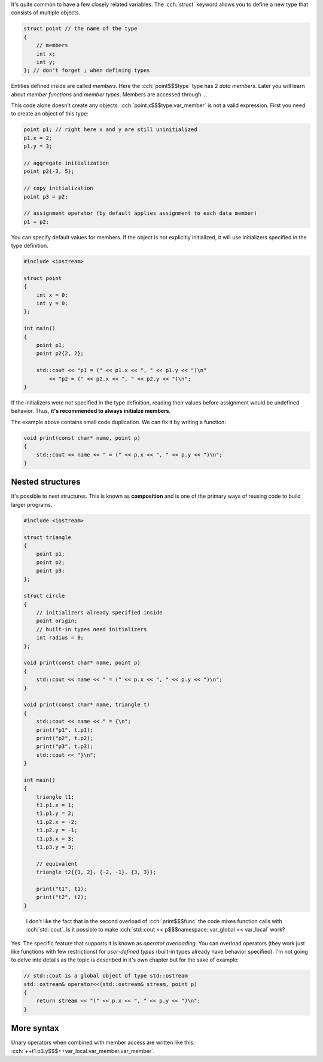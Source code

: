.. title: ?? - struct
.. slug: index
.. description: structure types
.. author: Xeverous

.. TOCOLOR all examples in this article
.. TODO explain why not to use typedef struct approach from C
.. TODO explain unnamed structs: struct {} object;
.. TODO explain how a struct can solve f(true, false, true, true) problem

It's quite common to have a few closely related variables. The :cch:`struct` keyword allows you to define a new type that consists of multiple objects.

.. code:: cpp

    struct point // the name of the type
    {
        // members
        int x;
        int y;
    }; // don't forget ; when defining types

Entities defined inside are called *members*. Here the :cch:`point$$$type` type has 2 *data members*. Later you will learn about *member functions* and *member types*. Members are accessed through ``.``.

This code alone doesn't create any objects. :cch:`point.x$$$type.var_member` is not a valid expression. First you need to create an object of this type:

.. code:: cpp

    point p1; // right here x and y are still uninitialized
    p1.x = 2;
    p1.y = 3;

    // aggregate initialization
    point p2{-3, 5};

    // copy initialization
    point p3 = p2;

    // assignment operator (by default applies assignment to each data member)
    p1 = p2;

You can specify default values for members. If the object is not explicitly initialized, it will use initializers specified in the type definition.

.. code:: cpp

    #include <iostream>

    struct point
    {
        int x = 0;
        int y = 0;
    };

    int main()
    {
        point p1;
        point p2{2, 2};

        std::cout << "p1 = (" << p1.x << ", " << p1.y << ")\n"
            << "p2 = (" << p2.x << ", " << p2.y << ")\n";
    }

If the initializers were not specified in the type definition, reading their values before assignment would be undefined behavior. Thus, **it's recommended to always initialze members**.

The example above contains small code duplication. We can fix it by writing a function:

.. code:: cpp

    void print(const char* name, point p)
    {
        std::cout << name << " = (" << p.x << ", " << p.y << ")\n";
    }

.. put the function into a spoiler and also spoiler full example?

Nested structures
#################

It's possible to nest structures. This is known as **composition** and is one of the primary ways of reusing code to build larger programs.

.. code:: cpp

    #include <iostream>

    struct triangle
    {
        point p1;
        point p2;
        point p3;
    };

    struct circle
    {
        // initializers already specified inside
        point origin;
        // built-in types need initializers
        int radius = 0;
    };

    void print(const char* name, point p)
    {
        std::cout << name << " = (" << p.x << ", " << p.y << ")\n";
    }

    void print(const char* name, triangle t)
    {
        std::cout << name << " = {\n";
        print("p1", t.p1);
        print("p2", t.p2);
        print("p3", t.p3);
        std::cout << "}\n";
    }

    int main()
    {
        triangle t1;
        t1.p1.x = 1;
        t1.p1.y = 2;
        t1.p2.x = -2;
        t1.p2.y = -1;
        t1.p3.x = 3;
        t1.p3.y = 3;

        // equivalent
        triangle t2{{1, 2}, {-2, -1}, {3, 3}};

        print("t1", t1);
        print("t2", t2);
    }

..

    I don't like the fact that in the second overload of :cch:`print$$$func` the code mixes function calls with :cch:`std::cout`. Is it possible to make :cch:`std::cout << p$$$namespace::var_global << var_local` work?

Yes. The specific feature that supports it is known as *operator overloading*. You can overload operators (they work just like functions with few restrictions) for *user-defined types* (built-in types already have behavior specified). I'm not going to delve into details as the topic is described in it's own chapter but for the sake of example:

.. code:: cpp

    // std::cout is a global object of type std::ostream
    std::ostream& operator<<(std::ostream& stream, point p)
    {
        return stream << "(" << p.x << ", " << p.y << ")\n";
    }

More syntax
###########

Unary operators when combined with member access are written like this: :cch:`++t1.p3.y$$$++var_local.var_member.var_member`.
